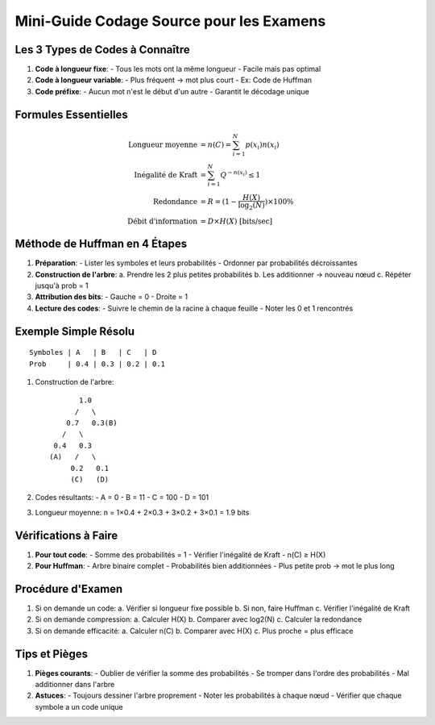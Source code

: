 Mini-Guide Codage Source pour les Examens
=========================================

Les 3 Types de Codes à Connaître
--------------------------------

1. **Code à longueur fixe**:
   - Tous les mots ont la même longueur
   - Facile mais pas optimal

2. **Code à longueur variable**:
   - Plus fréquent → mot plus court
   - Ex: Code de Huffman

3. **Code préfixe**:
   - Aucun mot n'est le début d'un autre
   - Garantit le décodage unique

Formules Essentielles
---------------------

.. math::

   \text{Longueur moyenne} &= n(C) = \sum_{i=1}^N p(x_i)n(x_i)\\
   \text{Inégalité de Kraft} &= \sum_{i=1}^N Q^{-n(x_i)} \leq 1\\
   \text{Redondance} &= R = (1 - \frac{H(X)}{\log_2(N)}) \times 100\%\\
   \text{Débit d'information} &= D \times H(X) \text{ [bits/sec]}

Méthode de Huffman en 4 Étapes
------------------------------

1. **Préparation**:
   - Lister les symboles et leurs probabilités
   - Ordonner par probabilités décroissantes

2. **Construction de l'arbre**:
   a. Prendre les 2 plus petites probabilités
   b. Les additionner → nouveau nœud
   c. Répéter jusqu'à prob = 1

3. **Attribution des bits**:
   - Gauche = 0
   - Droite = 1

4. **Lecture des codes**:
   - Suivre le chemin de la racine à chaque feuille
   - Noter les 0 et 1 rencontrés

Exemple Simple Résolu
---------------------
::

   Symboles | A   | B   | C   | D
   Prob     | 0.4 | 0.3 | 0.2 | 0.1

1. Construction de l'arbre:
   ::
      
            1.0
           /   \
         0.7   0.3(B)
        /   \
      0.4   0.3
     (A)   /   \
          0.2   0.1
          (C)   (D)

2. Codes résultants:
   - A = 0
   - B = 11
   - C = 100
   - D = 101

3. Longueur moyenne:
   n = 1×0.4 + 2×0.3 + 3×0.2 + 3×0.1 = 1.9 bits

Vérifications à Faire
---------------------

1. **Pour tout code**:
   - Somme des probabilités = 1
   - Vérifier l'inégalité de Kraft
   - n(C) ≥ H(X)

2. **Pour Huffman**:
   - Arbre binaire complet
   - Probabilités bien additionnées
   - Plus petite prob → mot le plus long

Procédure d'Examen
------------------

1. Si on demande un code:
   a. Vérifier si longueur fixe possible
   b. Si non, faire Huffman
   c. Vérifier l'inégalité de Kraft

2. Si on demande compression:
   a. Calculer H(X)
   b. Comparer avec log2(N)
   c. Calculer la redondance

3. Si on demande efficacité:
   a. Calculer n(C)
   b. Comparer avec H(X)
   c. Plus proche = plus efficace

Tips et Pièges
--------------

1. **Pièges courants**:
   - Oublier de vérifier la somme des probabilités
   - Se tromper dans l'ordre des probabilités
   - Mal additionner dans l'arbre

2. **Astuces**:
   - Toujours dessiner l'arbre proprement
   - Noter les probabilités à chaque nœud
   - Vérifier que chaque symbole a un code unique
